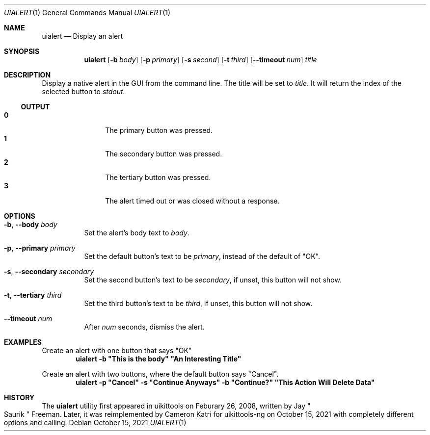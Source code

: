 .\"-
.\" Copyright (c) 2020-2021 ProcursusTeam
.\" SPDX-License-Identifier: BSD-4-Clause
.\"
.Dd October 15, 2021
.Dt UIALERT 1
.Os
.Sh NAME
.Nm uialert
.Nd Display an alert
.Sh SYNOPSIS
.Nm
.Op Fl b Ar body
.Op Fl p Ar primary
.Op Fl s Ar second
.Op Fl t Ar third
.Op Fl -timeout Ar num
.Ar title
.Sh DESCRIPTION
Display a native alert in the GUI from the command line.
The title will be set to
.Ar title .
It will return the index of the selected button to
.Ar stdout .
.Ss OUTPUT
.Bl -tag -width 4n -offset indent -compact
.It Sy 0
The primary button was pressed.
.It Sy 1
The secondary button was pressed.
.It Sy 2
The tertiary button was pressed.
.It Sy 3
The alert timed out or was closed without a response.
.El
.Sh OPTIONS
.Bl -tag -width indent
.It Fl b , -body Ar body
Set the alert's body text to
.Ar body .
.It Fl p , -primary Ar primary
Set the default button's text to be
.Ar primary ,
instead of the default of
.Qq OK .
.It Fl s , -secondary Ar secondary
Set the second button's text to be
.Ar secondary ,
if unset, this button will not show.
.It Fl t , -tertiary Ar third
Set the third button's text to be
.Ar third ,
if unset, this button will not show.
.It Fl -timeout Ar num
After
.Ar num
seconds, dismiss the alert.
.El
.Sh EXAMPLES
Create an alert with one button that says
.Qq OK
.Dl "uialert -b \*qThis is the body\*q \*qAn Interesting Title\*q"
.Pp
Create an alert with two buttons, where the default button says
.Qq Cancel .
.Dl "uialert -p \*qCancel\*q -s \*qContinue Anyways\*q -b \*qContinue?\*q \*qThis Action Will Delete Data\*q"
.Sh HISTORY
The
.Nm
utility first appeared in uikittools on Feburary 26, 2008, written by
.An Jay Qo Saurik Qc Freeman .
Later, it was reimplemented by
.An Cameron Katri
for uikittools-ng on October 15, 2021 with completely different options and calling.
